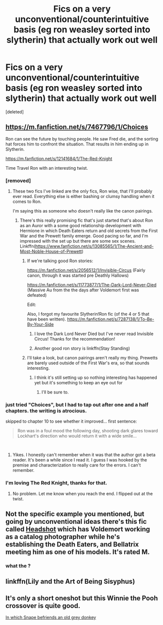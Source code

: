 #+TITLE: Fics on a very unconventional/counterintuitive basis (eg ron weasley sorted into slytherin) that actually work out well

* Fics on a very unconventional/counterintuitive basis (eg ron weasley sorted into slytherin) that actually work out well
:PROPERTIES:
:Score: 17
:DateUnix: 1540939467.0
:DateShort: 2018-Oct-31
:END:
[deleted]


** [[https://m.fanfiction.net/s/7467796/1/Choices]]

Ron can see the future by touching people. He saw Fred die, and the sorting hat forces him to confront the situation. That results in him ending up in Slytherin.

[[https://m.fanfiction.net/s/12141684/1/The-Red-Knight]]

Time Travel Ron with an interesting twist.
:PROPERTIES:
:Score: 9
:DateUnix: 1540941545.0
:DateShort: 2018-Oct-31
:END:

*** [removed]
:PROPERTIES:
:Score: 2
:DateUnix: 1540949034.0
:DateShort: 2018-Oct-31
:END:

**** These two fics I've linked are the only fics, Ron wise, that I'll probably ever read. Everything else is either bashing or clumsy handling when it comes to Ron.

I'm saying this as someone who doesn't really like the canon pairings.
:PROPERTIES:
:Score: 2
:DateUnix: 1540949210.0
:DateShort: 2018-Oct-31
:END:

***** There's this really promising fic that's just started that's about Ron as an Auror with a some good relationship development with Hermione in which Death Eaters return and old secrets from the First War and the Prewett family emerge. Good pacing so far, and I'm impressed with the set up but there are some sex scenes. Linkffn([[https://www.fanfiction.net/s/13085565/1/The-Ancient-and-Most-Noble-House-of-Prewett]])
:PROPERTIES:
:Author: Redhotlipstik
:Score: 2
:DateUnix: 1540949742.0
:DateShort: 2018-Oct-31
:END:

****** If we're talking good Ron stories:

[[https://m.fanfiction.net/s/2056512/1/Invisible-Circus]] (Fairly canon, through it was started pre Deathly Hallows)

[[https://m.fanfiction.net/s/11773877/1/The-Dark-Lord-Never-Died]] (Massive Au from the the days after Voldemort first was defeated)

Edit:

Also, I forgot my favourite Slytherin!Ron fic (of the 4 or 5 that have been written). [[https://m.fanfiction.net/s/7287138/1/To-Be-By-Your-Side]]
:PROPERTIES:
:Author: IlliterateJanitor
:Score: 2
:DateUnix: 1540949948.0
:DateShort: 2018-Oct-31
:END:

******* I love the Dark Lord Never Died but I've never read Invisible Circus! Thanks for the recommendation!
:PROPERTIES:
:Author: Redhotlipstik
:Score: 3
:DateUnix: 1540950049.0
:DateShort: 2018-Oct-31
:END:


******* Another good ron story is linkffn(Stay Standing)
:PROPERTIES:
:Author: natus92
:Score: 3
:DateUnix: 1540951023.0
:DateShort: 2018-Oct-31
:END:


****** I'll take a look, but canon pairings aren't really my thing. Prewetts are barely used outside of the First War's era, so that sounds interesting.
:PROPERTIES:
:Score: 1
:DateUnix: 1540950010.0
:DateShort: 2018-Oct-31
:END:

******* I think it's still setting up so nothing interesting has happened yet but it's something to keep an eye out for
:PROPERTIES:
:Author: Redhotlipstik
:Score: 1
:DateUnix: 1540950192.0
:DateShort: 2018-Oct-31
:END:

******** I'll be sure to.
:PROPERTIES:
:Score: 1
:DateUnix: 1540950587.0
:DateShort: 2018-Oct-31
:END:


*** just tried "Choices", but I had to tap out after one and a half chapters. the writing is atrocious.

skipped to chapter 10 to see whether it improved... first sentence:

#+begin_quote
  Ron was in a foul mood the following day, shooting dark glares toward Lockhart's direction who would return it with a wide smile...
#+end_quote

​
:PROPERTIES:
:Author: B_Ucko
:Score: 2
:DateUnix: 1541074728.0
:DateShort: 2018-Nov-01
:END:

**** Yikes. I honestly can't remember when it was that the author got a beta reader. It's been a while since I read it. I guess I was hooked by the premise and characterization to really care for the errors. I can't remember.
:PROPERTIES:
:Score: 1
:DateUnix: 1541085453.0
:DateShort: 2018-Nov-01
:END:


*** I'm loving The Red Knight, thanks for that.
:PROPERTIES:
:Author: SMTRodent
:Score: 1
:DateUnix: 1541284809.0
:DateShort: 2018-Nov-04
:END:

**** No problem. Let me know when you reach the end. I flipped out at the twist.
:PROPERTIES:
:Score: 1
:DateUnix: 1541286897.0
:DateShort: 2018-Nov-04
:END:


** Not the specific example you mentioned, but going by unconventional ideas there's this fic called [[https://www.fanfiction.net/s/13090712/1/Headshot][Headshot]] which has Voldemort working as a catalog photographer while he's establishing the Death Eaters, and Bellatrix meeting him as one of his models. It's rated M.
:PROPERTIES:
:Author: Redhotlipstik
:Score: 5
:DateUnix: 1540949361.0
:DateShort: 2018-Oct-31
:END:

*** what the ?
:PROPERTIES:
:Author: natus92
:Score: 2
:DateUnix: 1540951047.0
:DateShort: 2018-Oct-31
:END:


** linkffn(Lily and the Art of Being Sisyphus)
:PROPERTIES:
:Author: A2i9
:Score: 3
:DateUnix: 1540960689.0
:DateShort: 2018-Oct-31
:END:


** It's only a short oneshot but this Winnie the Pooh crossover is quite good.

[[https://www.fanfiction.net/s/4903653/1/In-which-Snape-befriends-an-old-grey-donkey][In which Snape befriends an old grey donkey]]
:PROPERTIES:
:Author: prism1234
:Score: 2
:DateUnix: 1540995202.0
:DateShort: 2018-Oct-31
:END:
